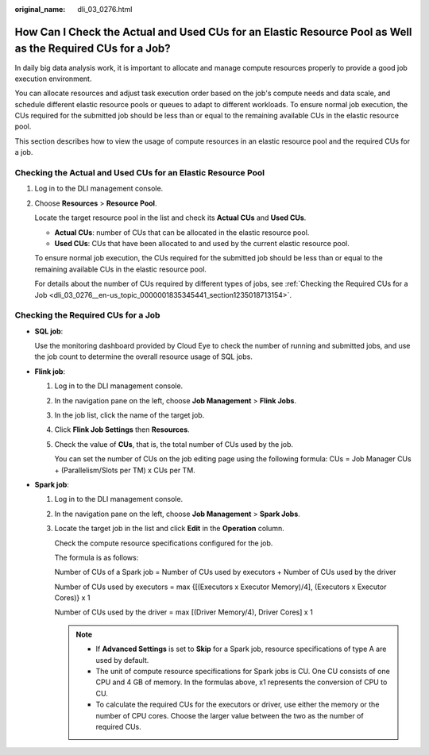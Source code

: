 :original_name: dli_03_0276.html

.. _dli_03_0276:

How Can I Check the Actual and Used CUs for an Elastic Resource Pool as Well as the Required CUs for a Job?
===========================================================================================================

In daily big data analysis work, it is important to allocate and manage compute resources properly to provide a good job execution environment.

You can allocate resources and adjust task execution order based on the job's compute needs and data scale, and schedule different elastic resource pools or queues to adapt to different workloads. To ensure normal job execution, the CUs required for the submitted job should be less than or equal to the remaining available CUs in the elastic resource pool.

This section describes how to view the usage of compute resources in an elastic resource pool and the required CUs for a job.

Checking the Actual and Used CUs for an Elastic Resource Pool
-------------------------------------------------------------

#. Log in to the DLI management console.

#. Choose **Resources** > **Resource Pool**.

   Locate the target resource pool in the list and check its **Actual CUs** and **Used CUs**.

   -  **Actual CUs**: number of CUs that can be allocated in the elastic resource pool.
   -  **Used CUs**: CUs that have been allocated to and used by the current elastic resource pool.

   To ensure normal job execution, the CUs required for the submitted job should be less than or equal to the remaining available CUs in the elastic resource pool.

   For details about the number of CUs required by different types of jobs, see :ref:`Checking the Required CUs for a Job <dli_03_0276__en-us_topic_0000001835345441_section1235018713154>`.

.. _dli_03_0276__en-us_topic_0000001835345441_section1235018713154:

Checking the Required CUs for a Job
-----------------------------------

-  **SQL job**:

   Use the monitoring dashboard provided by Cloud Eye to check the number of running and submitted jobs, and use the job count to determine the overall resource usage of SQL jobs.

-  **Flink job**:

   #. Log in to the DLI management console.

   #. In the navigation pane on the left, choose **Job Management** > **Flink Jobs**.

   #. In the job list, click the name of the target job.

   #. Click **Flink Job Settings** then **Resources**.

   #. Check the value of **CUs**, that is, the total number of CUs used by the job.

      You can set the number of CUs on the job editing page using the following formula: CUs = Job Manager CUs + (Parallelism/Slots per TM) x CUs per TM.

-  **Spark job**:

   #. Log in to the DLI management console.

   #. In the navigation pane on the left, choose **Job Management** > **Spark Jobs**.

   #. Locate the target job in the list and click **Edit** in the **Operation** column.

      Check the compute resource specifications configured for the job.

      The formula is as follows:

      Number of CUs of a Spark job = Number of CUs used by executors + Number of CUs used by the driver

      Number of CUs used by executors = max {[(Executors x Executor Memory)/4], (Executors x Executor Cores)} x 1

      Number of CUs used by the driver = max [(Driver Memory/4), Driver Cores] x 1

      .. note::

         -  If **Advanced Settings** is set to **Skip** for a Spark job, resource specifications of type A are used by default.
         -  The unit of compute resource specifications for Spark jobs is CU. One CU consists of one CPU and 4 GB of memory. In the formulas above, x1 represents the conversion of CPU to CU.
         -  To calculate the required CUs for the executors or driver, use either the memory or the number of CPU cores. Choose the larger value between the two as the number of required CUs.
